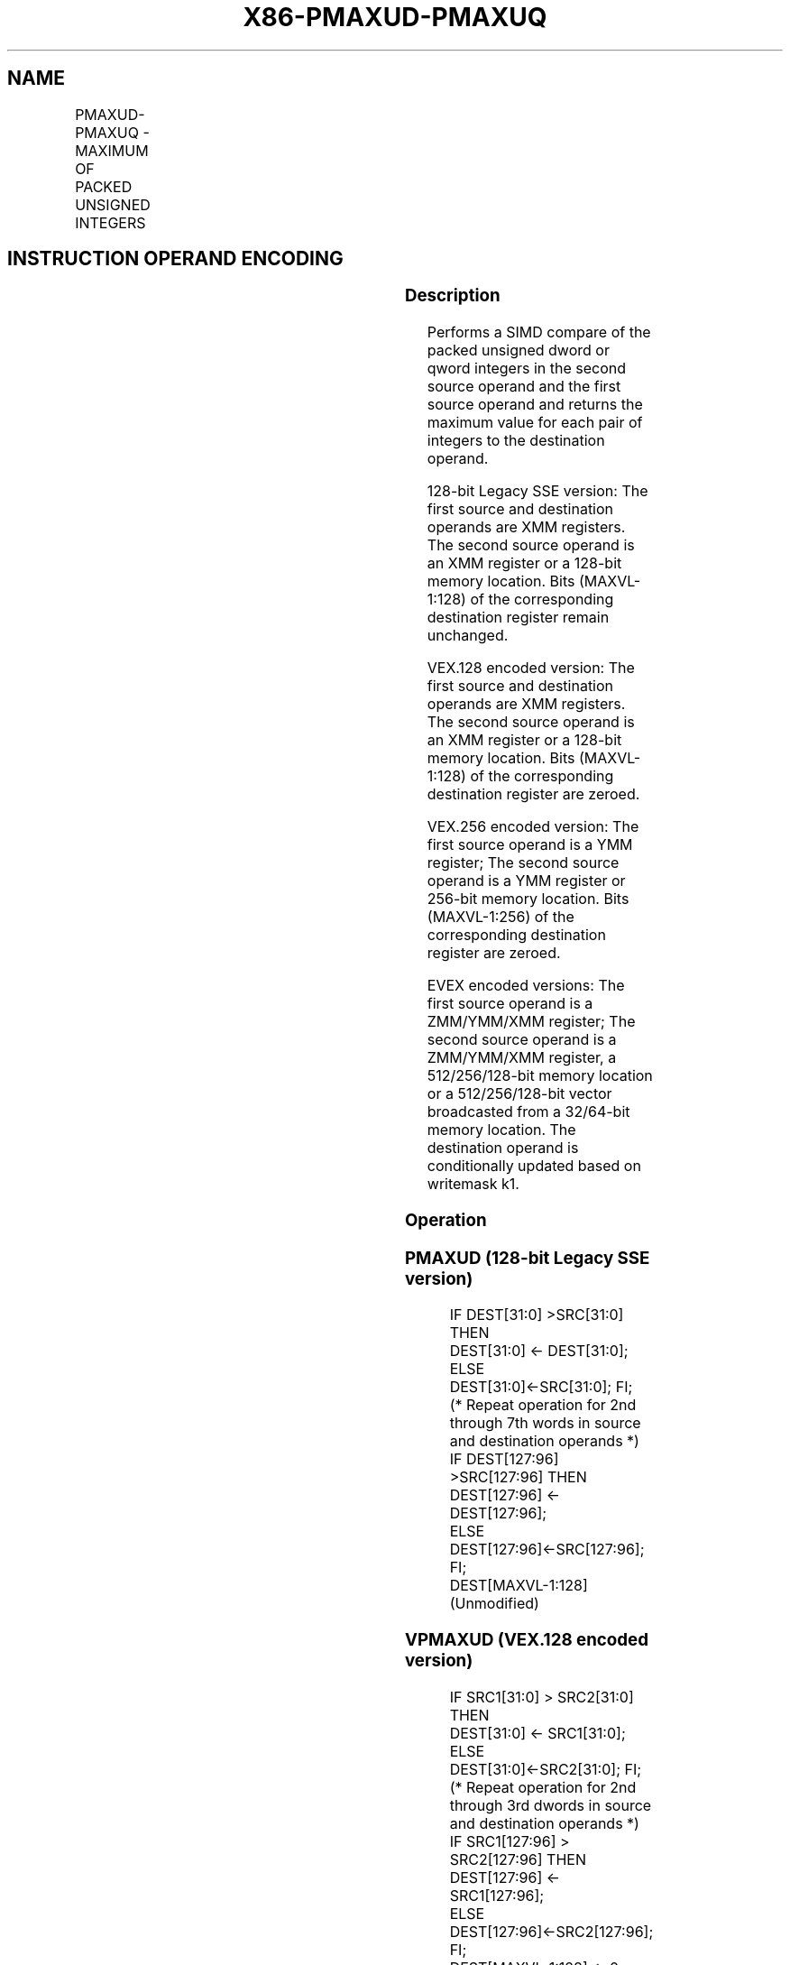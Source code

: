 .nh
.TH "X86-PMAXUD-PMAXUQ" "7" "May 2019" "TTMO" "Intel x86-64 ISA Manual"
.SH NAME
PMAXUD-PMAXUQ - MAXIMUM OF PACKED UNSIGNED INTEGERS
.TS
allbox;
l l l l l 
l l l l l .
\fB\fCOpcode/Instruction\fR	\fB\fCOp/En\fR	\fB\fC64/32 bit Mode Support\fR	\fB\fCCPUID Feature Flag\fR	\fB\fCDescription\fR
T{
66 0F 38 3F /r PMAXUD xmm1, xmm2/m128
T}
	A	V/V	SSE4\_1	T{
Compare packed unsigned dword integers in xmm1 and xmm2/m128 and store packed maximum values in xmm1.
T}
T{
VEX.128.66.0F38.WIG 3F /r VPMAXUD xmm1, xmm2, xmm3/m128
T}
	B	V/V	AVX	T{
Compare packed unsigned dword integers in xmm2 and xmm3/m128 and store packed maximum values in xmm1.
T}
T{
VEX.256.66.0F38.WIG 3F /r VPMAXUD ymm1, ymm2, ymm3/m256
T}
	B	V/V	AVX2	T{
Compare packed unsigned dword integers in ymm2 and ymm3/m256 and store packed maximum values in ymm1.
T}
T{
EVEX.128.66.0F38.W0 3F /r VPMAXUD xmm1 {k1}{z}, xmm2, xmm3/m128/m32bcst
T}
	C	V/V	AVX512VL AVX512F	T{
Compare packed unsigned dword integers in xmm2 and xmm3/m128/m32bcst and store packed maximum values in xmm1 under writemask k1.
T}
T{
EVEX.256.66.0F38.W0 3F /r VPMAXUD ymm1 {k1}{z}, ymm2, ymm3/m256/m32bcst
T}
	C	V/V	AVX512VL AVX512F	T{
Compare packed unsigned dword integers in ymm2 and ymm3/m256/m32bcst and store packed maximum values in ymm1 under writemask k1.
T}
T{
EVEX.512.66.0F38.W0 3F /r VPMAXUD zmm1 {k1}{z}, zmm2, zmm3/m512/m32bcst
T}
	C	V/V	AVX512F	T{
Compare packed unsigned dword integers in zmm2 and zmm3/m512/m32bcst and store packed maximum values in zmm1 under writemask k1.
T}
T{
EVEX.128.66.0F38.W1 3F /r VPMAXUQ xmm1 {k1}{z}, xmm2, xmm3/m128/m64bcst
T}
	C	V/V	AVX512VL AVX512F	T{
Compare packed unsigned qword integers in xmm2 and xmm3/m128/m64bcst and store packed maximum values in xmm1 under writemask k1.
T}
T{
EVEX.256.66.0F38.W1 3F /r VPMAXUQ ymm1 {k1}{z}, ymm2, ymm3/m256/m64bcst
T}
	C	V/V	AVX512VL AVX512F	T{
Compare packed unsigned qword integers in ymm2 and ymm3/m256/m64bcst and store packed maximum values in ymm1 under writemask k1.
T}
T{
EVEX.512.66.0F38.W1 3F /r VPMAXUQ zmm1 {k1}{z}, zmm2, zmm3/m512/m64bcst
T}
	C	V/V	AVX512F	T{
Compare packed unsigned qword integers in zmm2 and zmm3/m512/m64bcst and store packed maximum values in zmm1 under writemask k1.
T}
.TE

.SH INSTRUCTION OPERAND ENCODING
.TS
allbox;
l l l l l l 
l l l l l l .
Op/En	Tuple Type	Operand 1	Operand 2	Operand 3	Operand 4
A	NA	ModRM:reg (r, w)	ModRM:r/m (r)	NA	NA
B	NA	ModRM:reg (w)	VEX.vvvv	ModRM:r/m (r)	NA
C	Full	ModRM:reg (w)	EVEX.vvvv	ModRM:r/m (r)	NA
.TE

.SS Description
.PP
Performs a SIMD compare of the packed unsigned dword or qword integers
in the second source operand and the first source operand and returns
the maximum value for each pair of integers to the destination operand.

.PP
128\-bit Legacy SSE version: The first source and destination operands
are XMM registers. The second source operand is an XMM register or a
128\-bit memory location. Bits (MAXVL\-1:128) of the corresponding
destination register remain unchanged.

.PP
VEX.128 encoded version: The first source and destination operands are
XMM registers. The second source operand is an XMM register or a 128\-bit
memory location. Bits (MAXVL\-1:128) of the corresponding destination
register are zeroed.

.PP
VEX.256 encoded version: The first source operand is a YMM register; The
second source operand is a YMM register or 256\-bit memory location. Bits
(MAXVL\-1:256) of the corresponding destination register are zeroed.

.PP
EVEX encoded versions: The first source operand is a ZMM/YMM/XMM
register; The second source operand is a ZMM/YMM/XMM register, a
512/256/128\-bit memory location or a 512/256/128\-bit vector broadcasted
from a 32/64\-bit memory location. The destination operand is
conditionally updated based on writemask k1.

.SS Operation
.SS PMAXUD (128\-bit Legacy SSE version)
.PP
.RS

.nf
    IF DEST[31:0] >SRC[31:0] THEN
        DEST[31:0] ← DEST[31:0];
    ELSE
        DEST[31:0]←SRC[31:0]; FI;
    (* Repeat operation for 2nd through 7th words in source and destination operands *)
    IF DEST[127:96] >SRC[127:96] THEN
        DEST[127:96] ← DEST[127:96];
    ELSE
        DEST[127:96]←SRC[127:96]; FI;
DEST[MAXVL\-1:128] (Unmodified)

.fi
.RE

.SS VPMAXUD (VEX.128 encoded version)
.PP
.RS

.nf
    IF SRC1[31:0] > SRC2[31:0] THEN
        DEST[31:0] ← SRC1[31:0];
    ELSE
        DEST[31:0]←SRC2[31:0]; FI;
    (* Repeat operation for 2nd through 3rd dwords in source and destination operands *)
    IF SRC1[127:96] > SRC2[127:96] THEN
        DEST[127:96] ← SRC1[127:96];
    ELSE
        DEST[127:96]←SRC2[127:96]; FI;
DEST[MAXVL\-1:128] ← 0

.fi
.RE

.SS VPMAXUD (VEX.256 encoded version)
.PP
.RS

.nf
    IF SRC1[31:0] > SRC2[31:0] THEN
        DEST[31:0] ← SRC1[31:0];
    ELSE
        DEST[31:0]←SRC2[31:0]; FI;
    (* Repeat operation for 2nd through 7th dwords in source and destination operands *)
    IF SRC1[255:224] > SRC2[255:224] THEN
        DEST[255:224] ← SRC1[255:224];
    ELSE
        DEST[255:224]←SRC2[255:224]; FI;
DEST[MAXVL\-1:256] ← 0

.fi
.RE

.SS VPMAXUD (EVEX encoded versions)
.PP
.RS

.nf
(KL, VL) = (4, 128), (8, 256), (16, 512)
FOR j←0 TO KL\-1
    i←j * 32
    IF k1[j] OR *no writemask* THEN
        IF (EVEX.b = 1) AND (SRC2 *is memory*)
            THEN
                IF SRC1[i+31:i] > SRC2[31:0]
                    THEN DEST[i+31:i]←SRC1[i+31:i];
                    ELSE DEST[i+31:i]←SRC2[31:0];
                FI;
            ELSE
                IF SRC1[i+31:i] > SRC2[i+31:i]
                    THEN DEST[i+31:i]←SRC1[i+31:i];
                    ELSE DEST[i+31:i]←SRC2[i+31:i];
            FI;
        FI;
        ELSE
            IF *merging\-masking* ; merging\-masking
                THEN *DEST[i+31:i] remains unchanged*
                ELSE ; zeroing\-masking
                    THEN DEST[i+31:i]←0
            FI
    FI;
ENDFOR;
DEST[MAXVL\-1:VL] ← 0

.fi
.RE

.SS VPMAXUQ (EVEX encoded versions)
.PP
.RS

.nf
(KL, VL) = (2, 128), (4, 256), (8, 512)
FOR j←0 TO KL\-1
    i←j * 64
    IF k1[j] OR *no writemask* THEN
        IF (EVEX.b = 1) AND (SRC2 *is memory*)
            THEN
                IF SRC1[i+63:i] > SRC2[63:0]
                    THEN DEST[i+63:i]←SRC1[i+63:i];
                    ELSE DEST[i+63:i]←SRC2[63:0];
                FI;
            ELSE
                IF SRC1[i+31:i] > SRC2[i+31:i]
                    THEN DEST[i+63:i]←SRC1[i+63:i];
                    ELSE DEST[i+63:i]←SRC2[i+63:i];
            FI;
        FI;
        ELSE
            IF *merging\-masking* ; merging\-masking
                THEN *DEST[i+63:i] remains unchanged*
                ELSE
                        ; zeroing\-masking
                    THEN DEST[i+63:i]←0
            FI
    FI;
ENDFOR;
DEST[MAXVL\-1:VL] ← 0

.fi
.RE

.SS Intel C/C++ Compiler Intrinsic Equivalent
.PP
.RS

.nf
VPMAXUD \_\_m512i \_mm512\_max\_epu32( \_\_m512i a, \_\_m512i b);

VPMAXUD \_\_m512i \_mm512\_mask\_max\_epu32(\_\_m512i s, \_\_mmask16 k, \_\_m512i a, \_\_m512i b);

VPMAXUD \_\_m512i \_mm512\_maskz\_max\_epu32( \_\_mmask16 k, \_\_m512i a, \_\_m512i b);

VPMAXUQ \_\_m512i \_mm512\_max\_epu64( \_\_m512i a, \_\_m512i b);

VPMAXUQ \_\_m512i \_mm512\_mask\_max\_epu64(\_\_m512i s, \_\_mmask8 k, \_\_m512i a, \_\_m512i b);

VPMAXUQ \_\_m512i \_mm512\_maskz\_max\_epu64( \_\_mmask8 k, \_\_m512i a, \_\_m512i b);

VPMAXUD \_\_m256i \_mm256\_mask\_max\_epu32(\_\_m256i s, \_\_mmask16 k, \_\_m256i a, \_\_m256i b);

VPMAXUD \_\_m256i \_mm256\_maskz\_max\_epu32( \_\_mmask16 k, \_\_m256i a, \_\_m256i b);

VPMAXUQ \_\_m256i \_mm256\_mask\_max\_epu64(\_\_m256i s, \_\_mmask8 k, \_\_m256i a, \_\_m256i b);

VPMAXUQ \_\_m256i \_mm256\_maskz\_max\_epu64( \_\_mmask8 k, \_\_m256i a, \_\_m256i b);

VPMAXUD \_\_m128i \_mm\_mask\_max\_epu32(\_\_m128i s, \_\_mmask8 k, \_\_m128i a, \_\_m128i b);

VPMAXUD \_\_m128i \_mm\_maskz\_max\_epu32( \_\_mmask8 k, \_\_m128i a, \_\_m128i b);

VPMAXUQ \_\_m128i \_mm\_mask\_max\_epu64(\_\_m128i s, \_\_mmask8 k, \_\_m128i a, \_\_m128i b);

VPMAXUQ \_\_m128i \_mm\_maskz\_max\_epu64( \_\_mmask8 k, \_\_m128i a, \_\_m128i b);

(V)PMAXUD \_\_m128i \_mm\_max\_epu32 ( \_\_m128i a, \_\_m128i b);

VPMAXUD \_\_m256i \_mm256\_max\_epu32 ( \_\_m256i a, \_\_m256i b);

.fi
.RE

.SS SIMD Floating\-Point Exceptions
.PP
None

.SS Other Exceptions
.PP
Non\-EVEX\-encoded instruction, see Exceptions Type 4.

.PP
EVEX\-encoded instruction, see Exceptions Type E4.

.SH SEE ALSO
.PP
x86\-manpages(7) for a list of other x86\-64 man pages.

.SH COLOPHON
.PP
This UNOFFICIAL, mechanically\-separated, non\-verified reference is
provided for convenience, but it may be incomplete or broken in
various obvious or non\-obvious ways. Refer to Intel® 64 and IA\-32
Architectures Software Developer’s Manual for anything serious.

.br
This page is generated by scripts; therefore may contain visual or semantical bugs. Please report them (or better, fix them) on https://github.com/ttmo-O/x86-manpages.

.br
MIT licensed by TTMO 2020 (Turkish Unofficial Chamber of Reverse Engineers - https://ttmo.re).
